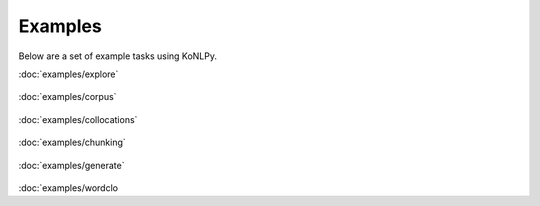 Examples
========

Below are a set of example tasks using KoNLPy.


.. container:: example

    :doc:`examples/explore`

    .. figure:: examples/explore.png

.. container:: example

    :doc:`examples/corpus`

    .. figure:: examples/heap_thumb.png

.. container:: example

    :doc:`examples/collocations`

    .. figure:: examples/shoes.png

.. container:: example

    :doc:`examples/chunking`

    .. figure:: examples/chunking_thumb.png

.. container:: example

    :doc:`examples/generate`

    .. figure:: examples/babel.png

.. container:: example

    :doc:`examples/wordclo
